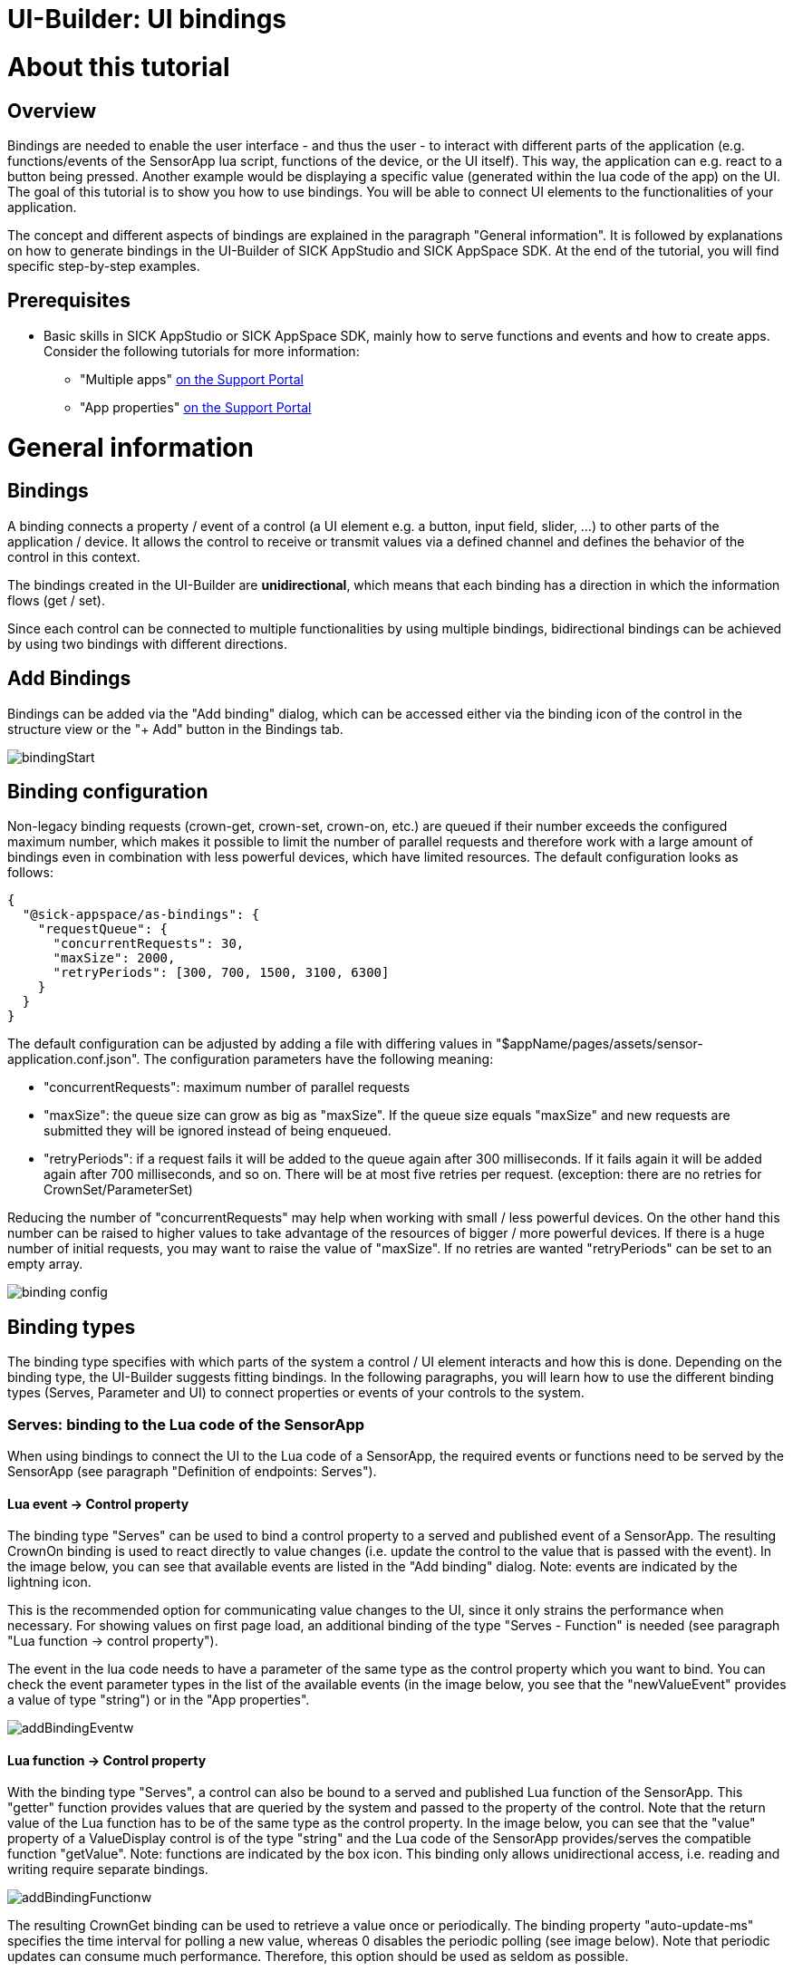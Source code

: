 = UI-Builder: UI bindings

# About this tutorial

:source-highlighter: highlightjs

## Overview
Bindings are needed to enable the user interface - and thus the user - to interact with different parts of the application (e.g. functions/events of the SensorApp lua script, functions of the device, or the UI itself). This way, the application can e.g. react to a button being pressed. Another example would be displaying a specific value (generated within the lua code of the app) on the UI. +
The goal of this tutorial is to show you how to use bindings. You will be able to connect UI elements to the functionalities of your application.

The concept and different aspects of bindings are explained in the paragraph "General information". It is followed by explanations on how to generate bindings in the UI-Builder of SICK AppStudio and SICK AppSpace SDK. At the end of the tutorial, you will find specific step-by-step examples. 

## Prerequisites
* Basic skills in SICK AppStudio or SICK AppSpace SDK, mainly how to serve functions and events and how to create apps. Consider the following tutorials for more information:
** "Multiple apps" link:https://supportportal.sick.com/tutorial/multiple-apps/[on the Support Portal]
** "App properties" link:https://supportportal.sick.com/tutorial/app-properties-serves/[on the Support Portal]
//TODO: Link to tutorial which explains how to create apps (application specific UI?)
//TODO: Add links to github once available.

# General information

## Bindings
A binding connects a property / event of a control (a UI element e.g. a button, input field, slider, …​) to other parts of the application / device. It allows the control to receive or transmit values via a defined channel and defines the behavior of the control in this context.

The bindings created in the UI-Builder are *unidirectional*, which means that each binding has a direction in which the information flows (get / set).

Since each control can be connected to multiple functionalities by using multiple bindings, bidirectional bindings can be achieved by using two bindings with different directions.

## Add Bindings
Bindings can be added via the "Add binding" dialog, which can be accessed either via the binding icon of the control in the structure view or the "+ Add" button in the Bindings tab.

image::media/bindingStart.png[]

## Binding configuration
Non-legacy binding requests (crown-get, crown-set, crown-on, etc.) are queued if their number exceeds the configured maximum number, which makes it possible to limit the number of parallel requests and therefore work with a large amount of
bindings even in combination with less powerful devices, which have limited resources. The default configuration looks as follows:

[source, json]
----
{
  "@sick-appspace/as-bindings": {
    "requestQueue": {
      "concurrentRequests": 30,
      "maxSize": 2000,
      "retryPeriods": [300, 700, 1500, 3100, 6300]
    }
  }
}
----


The default configuration can be adjusted by adding a file with differing values in "$appName/pages/assets/sensor-application.conf.json". The configuration parameters have the following meaning:

* "concurrentRequests": maximum number of parallel requests
* "maxSize": the queue size can grow as big as "maxSize". If the queue size equals "maxSize" and new requests are submitted they will be ignored instead of being enqueued.
* "retryPeriods": if a request fails it will be added to the queue again after 300 milliseconds. If it fails again it will be added again after 700 milliseconds, and so on. There will be at most five retries per request.
(exception: there are no retries for CrownSet/ParameterSet)

Reducing the number of "concurrentRequests" may help when working with small / less powerful devices. On the other hand this number can be raised to higher values
to take advantage of the resources of bigger / more powerful devices. If there is a huge number of initial requests, you may want to raise the value of "maxSize". If no retries are wanted
"retryPeriods" can be set to an empty array.


image::media/binding_config.png[]

## Binding types
The binding type specifies with which parts of the system a control / UI element interacts and how this is done. Depending on the binding type, the UI-Builder suggests fitting bindings. In the following paragraphs, you will learn how to use the different binding types (Serves, Parameter and UI) to connect properties or events of your controls to the system.

### Serves: binding to the Lua code of the SensorApp

When using bindings to connect the UI to the Lua code of a SensorApp, the required events or functions need to be served by the SensorApp (see paragraph "Definition of endpoints: Serves").
//does not work <<endpoints>>).

#### Lua event → Control property
The binding type "Serves" can be used to bind a control property to a served and published event of a SensorApp. The resulting CrownOn binding is used to react directly to value changes (i.e. update the control to the value that is passed with the event). In the image below, you can see that available events are listed in the "Add binding" dialog. Note: events are indicated by the lightning icon. 

This is the recommended option for communicating value changes to the UI, since it only strains the performance when necessary. For showing values on first page load, an additional binding of the type "Serves - Function" is needed (see paragraph "Lua function -> control property").

The event in the lua code needs to have a parameter of the same type as the control property which you want to bind. You can check the event parameter types in the list of the available events (in the image below, you see that the "newValueEvent" provides a value of type "string") or in the "App properties". 

image::media/addBindingEventw.png[]

[[serves_function]]
#### Lua function -> Control property

With the binding type "Serves", a control can also be bound to a served and published Lua function of the SensorApp. This "getter" function provides values that are queried by the system and passed to the property of the control. Note that the return value of the Lua function has to be of the same type as the control property. In the image below, you can see that the "value" property of a ValueDisplay control is of the type "string" and the Lua code of the SensorApp provides/serves the compatible function "getValue". Note: functions are indicated by the box icon.
This binding only allows unidirectional access, i.e. reading and writing require separate bindings.

image::media/addBindingFunctionw.png[]


The resulting CrownGet binding can be used to retrieve a value once or periodically. The binding property "auto-update-ms" specifies the time interval for polling a new value, whereas 0 disables the periodic polling (see image below). Note that periodic updates can consume much performance. Therefore, this option should be used as seldom as possible.

image::media/editBindingFunctionw.png[]


#### Control event -> Lua function

Beside providing properties, controls can emit events that usually indicate a user interaction (e.g. the "submit" event of a button or the "change" event of a slider). +
Events of controls can be bound to Lua functions that are served by your SensorApp. In the image below, you can see how the selected "submit" event of a Button control results in a filtered list of the compatible functions that are served by the Lua code of the SensorApp. In the example below, the resulting CrownSet binding will call the "getValue" lua function every time the button is pressed in the UI.

image::media/addBindingFunctionSetw.png[]



### Parameters: binding to a SOPAS variable
With the binding type "Parameters", a control property is bound to a SOPAS variable (parameter, e.g. "AppEngineVersion"), which is defined in the cid.xml file of an app (located in $appName/parameters).

#### Parameter changed event → Control property
The CrownOn binding is used to react directly to value changes of a parameter (i.e. update the control to the new value of the changed parameter).
In the image below, you can see that available parameter events are listed in the "Add binding" dialog. Note: If the parameter crown is deactivated for security
reasons ParameterOn bindings will not work.

This is the recommended option for communicating parameter changes to the UI, since it only strains the performance when necessary.
Initial values are shown on first page load - if this is not intended, this can be turned off by adding the boolean property onlyChanges.

The parameter in the cid.xml file needs to be of the same type as the control property which you want to bind. You can check the parameter types in the list of the available parameter changed events. In the image below, you see that the type of the property value is "string|number", which matches the type of the "stringTest" changed event, which again is the same as the parameter type in the main.cid.xml file in the tab below.

image::media/binding_parameter_on.png[]

[[serves_function]]
#### Parameter value -> Control property

This "parameter getter" provides values from the app's or device's parameters that can be attached to a property of the control. Note that the parameter has to be of the same type as the control property. In the image below, you can see that the "value" property of a ValueDisplay control is of the type "string|number" matching the type of the "floatValue" parameter "number" in the table and "Real" in the main.cid.xml file.
This binding only allows unidirectional access, i.e. reading and writing require different bindings, see below.

image::media/binding_parameter_get.png[]


The resulting ParameterGet binding can be used to retrieve a value once or periodically. The binding property "auto-update-ms" specifies the time interval for polling a new value, whereas 0 disables the periodic polling (see image below). Note that periodic updates should not be used if performance is crucial.

#### Control event -> Parameter value

Events of controls can be bound to setting a parameter on your SensorApp. In the image below, you can see how the selected "change" event of a Button control results in a filtered list of the compatible parameters from the main.cid.xml file. In the example below, the resulting ParameterSet binding will set the "booleanTest" parameter every time the button is toggled (provided the button is in toggle mode).

image::media/binding_parameter_set.png[]

### UI: binding to other UI elements

With the binding type "UI", bindings can be made within the UI to allow UI elements to interact directly with each other (no link to the Lua code needed). This type of binding is also called a local binding.  

The UI-Builder offers several predefined UI bindings which are shown in the "Add binding" dialog. In addition, customized UI bindings can be defined via the "Generate" button in the Bindings tab. For more information, see paragraph "Bindings to UI internal variables". 

## Legacy bindings

Legacy bindings are needed if the UI will be deployed on a device that runs with an old firmware based on an AppEngine framework version lower than 2.9.

image::media/legacy.png[]

It is recommended to not enable the "Support legacy" setting without a reason because

* the new bindings, i.e. non-legacy bindings, have a better performance
* the number of parallel requests is configurable for the new bindings
* listening on parameter changes is only possible for the ParameterOn binding

The restriction to only using legacy bindings if the device firmware is based on an AppEngine framework version lower than 2.9 does not hold true for the parameter bindings ParameterGet and ParameterSet, that use the "srt"
protocol by default. Still the user can use the legacy sopas-binding if desired.

## Binding properties
Binding properties can be edited after the initial creation of a binding via the Bindings tab on the right side of the UI-Builder. Depending on the chosen binding type, there are different editable binding properties.

### Converter functions
The "converter" property of a binding allows to specify a function that is called whenever the binding is activated (i.e. for properties after polling, for events before sending). You can define an anonymous Typescipt/Javascript function as shown below.

[source, typescript]
----
function(x) {return 2*x;}
----

In addition, you can define a Typescript/Javascript function in the file $appName/pages/src/converter.ts and specify the function name in the "converter" field (without parameters and brackets).


[[endpoints]]
## Definition of endpoints: Serves
Serves are the measure to create a public interface of an app and are therefore the connection points between the app and everything else. They are also used for app internal communication between different parts of the app (e.g. between the Lua script and the UI).
//Information about the manifest? It declares the capabilities of the application ("Serves"), collection of all serves

You can serve functions and events. +
*Functions* which are served by an app can be called from another app or component. They are a call _into_ the app. +
*Events* which are served by an app are notifications _from_ the app. Other apps or components can register to the event.

For information about how to add serves to the app or where to see the serves of an app take a look at the tutorial 
"App properties / Serves" link:https://supportportal.sick.com/tutorial/app-properties-serves/[on the Support Portal].

//TODO: Add links to github once available.

## Workflow overview
In general, the following steps are needed to add a binding. For more detailed information, take a look at the following paragraph "Creating bindings in the UI-Builder".

. Serve function / event in script and app manifest
. Select UI element / control in UI-Builder
. Open binding dialog
. Add the relevant bindings for the properties
.. Select property / event
.. Select type
.. Choose available matching served function / event
.. Adapt binding properties to suit the binding needs

[[create_bindings]]
# Creating bindings in the UI-Builder

To create a binding in the UI-Builder, the app which serves the respective functionality to which you want to bind needs to be activated in SICK AppStudio. In SICK AppSpace SDK, the app that serves the functionality needs to be checked in the "App Model Configuration" subsection of the SICK AppSpace SKD view. If you want to bind the UI to device-specific functionalities, make sure that you are connected to the device.

If you want to see how to serve a function or an event, check out the tutorial "Multiple apps" link:https://supportportal.sick.com/tutorial/multiple-apps/[on the Support Portal].
//TODO: Add links to github once available

Note: If you want to you want to bind to a function which does not exist yet, follow the steps described within the paragraph "Generating a serve and a binding at once".

## Generating a serve and a binding at once

If the function to which you want to bind a control does not exist yet, the UI-Builder offers the possibility to create an empty function in the main script of the app and bind the control to it in one step.

*Note:* This is only possible for functions. If you want to bind the control to an event, you will have to create and serve this in the Lua script as explained in the tutorial "Multiple apps" link:https://supportportal.sick.com/tutorial/multiple-apps/[on the Support Portal].
//TODO: Add links to github once available

The "Generate binding" dialog can be accessed via the "Generate" button in the "Bindings" tab (see image below).

image::media/generateBinding.png[]

Choose the control property or event to which you want to bind the new endpoint. Hover above the different properties to get more information about them.

Enter a meaningful and valid function name and check if the return type of the endpoint is chosen correctly.

*Note:* 

* A function is valid, if its handle does not start with a number and if it only contains letters, numbers or underscores (_).
* You are only shown return types which suit the chosen control property or event.

image::media/generateDialog.png[]


Click the button "Generate function and add binding" to add the binding in the UI-Builder and to generate a placeholder function in the main lua script of the chosen app.

Switch to the main script of the app to see and edit the newly generated function.

image::media/new_function3_placeHolderFunction.png[]



## Troubleshooting
If the desired functionality is not listed in the table of available bindings, this might be due to one or multiple reasons. Check out the list of reasons and how to proceed below:

* The functionality is not implemented in the script of the app yet: +
 Have a look at the paragraph "Generating a serve and a binding at once", if the desired functionality is a function. For events, check out the tutorial "Multiple apps" on link:https://supportportal.sick.com/tutorial/multiple-apps/[on the Support Portal] for explanation on how to serve an event.
//TODO: Add link to github once available.
//internal links would be nicer here
* The functionality is implemented in the app, but not served in the manifest: +
 Serve it as described in the tutorial "Multiple apps" link:https://supportportal.sick.com/tutorial/multiple-apps/[on the Support Portal])
//TODO: Add link to github once available.
* The parameter or return type of the functionality and the type of the selected control property or event do not match: +
 By default only binding types and bindings are listed for which the parameter or return type matches the type of the selected control property or event. E.g. a NumericField value property cannot be be bound directly to a function which returns a string. Therefore it is not shown in the default selection. +
 A binding can still be created by de-selecting "filter by type" and choosing the according served function. As this binding would fail due to the mismatch in data types during run-time, using a converter function is required.
//TODO: insert (see $linkToConverterFunctionTut) after converter function
* Downloading the app onto the device leads to performance issues: +
There might be too many Function bindings with the "auto-update" option set to a value bigger than 0. Try to set them to 0 and communicate changes from the device via Events instead.


[[internal_vars]]
## Bindings to UI internal variables

Local bindings (binding type "UI") are direct bindings between two UI elements of the UI. 

### General information on local bindings

To add a local binding, you need to define the two endpoints of the local binding: one endpoint is an event of a UI element (referenced as "binding source" within this paragraph), the other endpoint is a property of another UI element (referenced as "binding target").

Usually, you first want to define a "binding source" by opening the "Generate binding" dialog in the Bindings tab.

In the image below, the "Generate binding" dialog is shown. The "input" event of a TextField was chosen and the New local tab is selected. In the "Topic" field, you can enter the name of the topic under which all updates should be published. The local "binding source" is created by pressing the "Add local binding" button.

image::media/new-local-binding.png[]

The resulting binding looks as follows
[source, html]
----
<davinci-text-field id="TextField1" type="text">
	<local-binding name="updateText" event="input"></local-binding>
</davinci-text-field>
----

To define a "binding target", a new binding has to be added to the target control. In the example below, the "value" property of a second TextField is selected. The UI tab provides the formerly defined topic name "updateText".

image::media/new-local-binding2.png[]

The code of the generated binding is shown in the following snippet.
[source, html]
----
<davinci-text-field id="TextField2" type="text">
	<local-binding property="value" name="updateText" update-on-resume>
	</local-binding>
</davinci-text-field>
----

Consequence for the resulting UI: every time a character is entered in the first text field, an update with the new string is sent to the second text field which shows it immediately. Note that with this method, no Lua code is needed to directly communicate between two controls.

An explicit example is provided in the sample app "LocalBindings" (see below).

## Bindings to functions and events with multiple return values

In some situations it might be useful to provide multiple values by one function or event, e.g. to update the status of multiple UI elements. Instead of providing multiple functions or events, each of which is connected to one UI element, multiple return values of one function or one event can be processed with the "crown-path" binding property.

In the following example there is an event with two return values (of the types int and string) defined and served.

[source, lua]
----
--@randomizeValues():int,string
local function randomizeValues()
  value1 = math.random(0, 100)
  value2 = string.char(math.random(32, 126),math.random(32, 126),math.random(32, 126))
  Script.notifyEvent("OnValues", value1, value2)
end
Script.serveFunction("BindingExamples.randomizeValues", randomizeValues)
----

The event's parameters are named v1 and v2 as shown under "Serves" in the App properties tab in SICK AppStudio.

image::media/multiple-binding-crown.png[]

And in the manifest itself:

image::media/multiple-binding-crown_raw.png[]

The provided parameters v1 and v2 can now be addressed in the binding as shown in the example below. Note, that there is no support in the UI of the IDE for generating bindings that process functions or events with multiple return values.
In the example, the "crown-path" property of the "CrownOn" binding is used to select the suitable parameter of the event.

[source, html]
----
	<davinci-numeric-field id="NumericField1" type="outline" max="100" ticks="1" group-separator="," decimal-separator="." format-pattern="0" min="0" align-to-ticks>
		<crown-on property="value" crown-event="BindingExamples/OnValues" crown-path="v1"></crown-on>
	</davinci-numeric-field>
	<davinci-text-field id="TextField1" type="text">
		<crown-on property="value" crown-event="BindingExamples/OnValues" crown-path="v2" protocol="crownMSGPACK"></crown-on>
	</davinci-text-field>
----

Once, the "CrownOn" binding is defined via the UI-Builder's code view, its properties can be edited in the Bindings tab as shown below.

image::media/multiple-binding-properties.png[]

When using functions with multiple return values, the workflow for binding to one of the return values is identical to the above described procedure. An exemplary function with two return values is shown below.

[source, lua]
----
--@getValues():int,string
local function getValues()
  return value1, value2
end
Script.serveFunction("BindingExamples.getValues", getValues)
----

# Examples

## Bindings (SampleApp): FirstSteps - How to create a simple interactive UI

In this example, a simple interactive UI is created. The user will be able to type in their name and will be greeted accordingly.

Start by downloading the link:https://gitlab.com/sick-appspace/samples/Bindings[prepared Bindings app] and open it in SICK AppStudio or SICK AppSpace SDK. As you can see, the app consists of an html page and a lua script. When you download the app onto your device the interactive elements won't do anything.

image::media/firstSteps_0.png[]
image::media/firstSteps_0_devicePage.png[]

### Connecting the UI to an already existing (setter) function

Find the "setName" function in the lua script:

[source, lua]
----
--@setName(change:string):
local function setName(change)
  name = change
  greeting = "Hello " .. name .. "!"
  Script.notifyEvent("greetingUpdated", greeting)
  print (greeting)
end
Script.serveFunction("FirstSteps_StartingPoint.setName", setName)
Script.serveEvent("FirstSteps_StartingPoint.greetingUpdated", "greetingUpdated")
----

When called, this function processes the value of the parameter it received. Bind the "change" event of the TextField (which is already part of the UI) to this function. To do this, open the binding dialog as described above (see paragraph "Adding a binding").

image::media/example_binding.png[]

_Note: The "change" event is only triggered once the whole name has been typed and confirmed by the user (e.g. by pressing enter). If, in another scenario, the event should be triggered on every character input, "input" should be selected as event._
 
To complete the binding, select "FirstSteps_StartingPoint/setName" and press "Add binding".

Run the app on your device and open the device page for the app.
//TODO: Link!
After typing in a name and confirming it (either by pressing enter or by clicking anywhere outside the TextField) you will see a personalized greeting in the console of the IDE.

image::media/firstSteps_2_TextFieldInput.png[]

image::media/firstSteps_2_ConsoleOutput.png[]


### Connecting the UI to an event

Until now, there is no feedback for the user after entering their name. But the setName function triggers an event every time the name was set.

To display values on the UI, bind the ValueDisplay to this event. In order to do this, open the binding dialog for the control "ValueDisplay3". Set the "Control property/event" to "value" and select "greetingUpdated" as endpoint of the binding.

image::media/example_binding2.png[]

Update the app on the device by pressing "Run all apps" and reload the device page. After entering your name, the message with the personalized greeting is shown.

image::media/firstSteps_3_devicePage.png[]

### Connecting the UI to an already existing (getter) function

Until now, the ValueDisplay which shows the greeting does only appear after entering a name. To show a not personalized greeting on a new page load, use the "getGreeting" function which is already implemented and served:

[source, lua]
----
--@getGreeting():string
local function getGreeting()
  return greeting
end
Script.serveFunction("FirstSteps_StartingPoint.getGreeting", getGreeting)
----

Open the binding dialog for the control "ValueDisplay3", set the control property to "value" and choose the endpoint "FirstSteps_StartingPoint/getGreeting".

image::media/example_binding3.png[]

As all value updates of the Textfield (on every change event) are already addressed by the binding we established before, the new binding doesn't need to poll new values. Open the binding properties of the new binding and set "auto-update-ms" to 0.

image::media/example_binding4.png[]

Now, the page will always show a - sometimes personalized - greeting without a significant reduction of the performance of your device.

image::media/firstSteps_4_DevicePageComplete.png[]

## LocalBindings (SampleApp): How to switch between different stacked panes

The following paragraphs explain step by step how to recreate the SampleApp "LocalBindings". 

The source code of this SampleApp can be found here:

link:https://gitlab.com/sick-appspace/samples/LocalBindings[https://gitlab.com/sick-appspace/samples/LocalBindings]
// TODO: in my opinion, this invites the user to download the app, although this is not needed at all. So this would be better at the bottom of the example.

Start by creating an app with a page. For explanations on how to do this, take a look at the tutorial "UI-Builder: Application specific UI" link:https://supportportal.sick.com/tutorial/ui-builder2-application-specific-ui/[on the Support Portal].
//TODO: Add link to github once available.

Add a stacked view with three stacked panes and a dropdown with three options or copy the following code into your page by using the code view:

[source, html]
----
<layout-row id="RowLayout1">
	<stacked-view id="StackedView1" value="first pane">
		<stacked-pane id="StackedPane1" value="first pane">
			<davinci-callout id="Callout1" type="info">
		<span>This is pane 1</span>
	</davinci-callout>
		</stacked-pane>
		<stacked-pane id="StackedPane2" value="second pane">
			<davinci-callout id="Callout2" type="info">
				<span>This is pane 2</span>
			</davinci-callout>
		</stacked-pane>
		<stacked-pane id="StackedPane3" value="3. pane">
			<davinci-callout id="Callout3" type="info">
				<span>This is pane 3</span>
			</davinci-callout>
		</stacked-pane>
	</stacked-view>
	
	<davinci-drop-down id="DropDown1">
		<davinci-option id="Option1" value="first pane">
			<span>Option 1</span>
		</davinci-option>
		<davinci-option id="Option2" value="second pane">
			<span>Option two</span>
		</davinci-option>
		<davinci-option id="Option3" value="3. pane">
			<span>3. Option</span>
		</davinci-option>
	</davinci-drop-down>
</layout-row>
----

It is important that the values of the options match the values of the stacked panes. In this tutorial the values are "first pane", "second pane" and "3. pane".

You are free to choose the data-content of the options and to add whichever elements you want to to the stacked panes. To match the sample code, add the UI element "callout" to each stacked pane and set the data-content of the UI element in its Properties tab to "Option 1", "Option two" and "3. Option" respectively.
//Note: is the above paragraph, especially the last sentence, necessary?

To bind the selected pane to an input value, add the following line of code in front of the closing tag of the stackedView element ("</stacked-view>"):
[source, html]
----
<local-binding property="value" name="selectedItem" init="first pane"></local-binding>
----
This creates a binding called "selectedItem" which sets the "value" property of the stackedView element. The "init" property is used to set the initially shown pane when the page gets loaded for the first time.

To specify the input value from above, add the following line of code in front of the closing tag of the dropDown element ("</davinci-drop-down>"):
[source, html]
----
<local-binding event="change" name="selectedItem"></local-binding>
----

Start the emulator and open the UI page provided by the app. As you can see, the StackedPane changes with the selected option.
//TODO: Add link to explanation of how to open the app page here!

image::media/option1.png[]
image::media/option2.png[]
image::media/option3.png[]

// should be changed to msgpack, but use case may not be important...
// ## Advanced: Bindings to multi-return CROWN functions 
// When dealing with larger amounts of data, you typically do not want to create a function for each item. For example, when creating a table, you might want a function to return the values for a particular row, or for a 3D coordinate, you do not want to create a function for x, y, and z separately. The solution: multi-return CROWN functions, which can be bound to, but aren't displayed in the "Create binding" dialog.

// The following examples show different approaches on how you would bind the x, y, and z components of a 3D coordinate to one numeric field each.

// ### Using one-value-return CROWN functions
// The first approach which might come to your mind is to define three CROWN functions:

// [source, lua]
// ----
// --@getX():float
// local function getX()
//   return x
// end
// Script.serveFunction("MyApp.getX", getX)
 
// --@getY():float
// local function getY()
//   return y
// end
// Script.serveFunction("MyApp.getY", getY)
 
// --@getZ():float
// local function getZ()
//   return z
// end
// Script.serveFunction("MyApp.getZ", getZ)
// ----

// This results in the following html-code for your page (assuming that the return value name is "value" for each function):

// [source, html]
// ----
// <davinci-numeric-field id="NumericField1" type="outline" max="+Infinity" ticks="1" group-separator="," decimal-separator="." format-pattern="0">
//   <crown-binding property="value" name="MyApp/getX" path="result/data/value" auto-update="1000" update-on-resume></crown-binding>
// </davinci-numeric-field>
// <davinci-numeric-field id="NumericField2" type="outline" max="+Infinity" ticks="1" group-separator="," decimal-separator="." format-pattern="0">
//   <crown-binding property="value" name="MyApp/getY" path="result/data/value" auto-update="1000" update-on-resume></crown-binding>
// </davinci-numeric-field>
// <davinci-numeric-field id="NumericField3" type="outline" max="+Infinity" ticks="1" group-separator="," decimal-separator="." format-pattern="0">
//   <crown-binding property="value" name="MyApp/getZ" path="result/data/value" auto-update="1000" update-on-resume></crown-binding>
// </davinci-numeric-field>
// ----

// ### Using multi-return CROWN functions and the path property (advanced!)
// Defining a function for each value can get quite tedious. Luckily, you can again use the path property (or a converter) in order to access each return value of a multi-return function. Start by defining a function as shown below:

// [source, lua]
// ----
// --@getXYZ():float,float,float
// local function getXYZ()
//   return x, y, z
// end
// Script.serveFunction("MyApp.getXYZ", getXYZ)
// ----

// This results in the following html-code for your page:

// [source, html]
// ----
// <davinci-numeric-field id="NumericField1" type="outline" max="+Infinity" ticks="1" group-separator="," decimal-separator="." format-pattern="0">
//   <crown-binding property="value" name="MyApp/getXYZ" path="result/data/x" auto-update="1000" update-on-resume></crown-binding>
// </davinci-numeric-field>
// <davinci-numeric-field id="NumericField2" type="outline" max="+Infinity" ticks="1" group-separator="," decimal-separator="." format-pattern="0">
//   <crown-binding property="value" name="MyApp/getXYZ" path="result/data/y" auto-update="1000" update-on-resume></crown-binding>
// </davinci-numeric-field>
// <davinci-numeric-field id="NumericField3" type="outline" max="+Infinity" ticks="1" group-separator="," decimal-separator="." format-pattern="0">
//   <crown-binding property="value" name="MyApp/getXYZ" path="result/data/z" auto-update="1000" update-on-resume></crown-binding>
// </davinci-numeric-field>
// ----

// Note how each binding addresses a different return value while all bindings use the same function.

// Technical background:
// Bindings return a .json string (a format to store information in a hierarchical way) to hand over the information and SICK AppStudio uses the "path" property to extract the data from it. For "Function (Crown)" bindings, the path to the data always has the prefix "result/data".

// Since the lua function "getXYZ" returns three values, the path "result/data" would lead to extracting all three of them. By suffixing "/x", "/y" or "/z", the desired value is specified and the correct data can be extracted.

